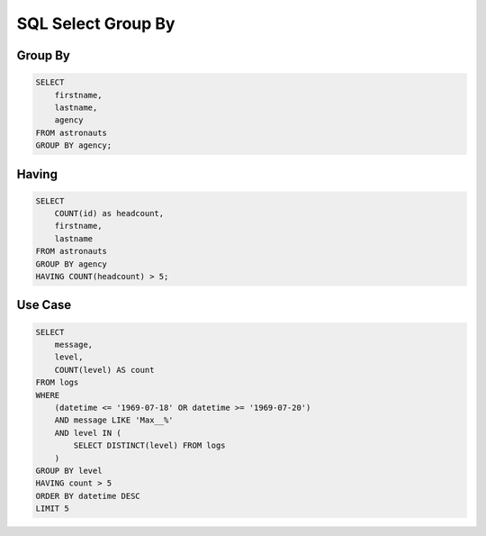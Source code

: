 SQL Select Group By
===================


Group By
--------
.. code-block:: sql

    SELECT
        firstname,
        lastname,
        agency
    FROM astronauts
    GROUP BY agency;


Having
------
.. code-block:: sql

    SELECT
        COUNT(id) as headcount,
        firstname,
        lastname
    FROM astronauts
    GROUP BY agency
    HAVING COUNT(headcount) > 5;


Use Case
--------
.. code-block:: sql

    SELECT
        message,
        level,
        COUNT(level) AS count
    FROM logs
    WHERE
        (datetime <= '1969-07-18' OR datetime >= '1969-07-20')
        AND message LIKE 'Max__%'
        AND level IN (
            SELECT DISTINCT(level) FROM logs
        )
    GROUP BY level
    HAVING count > 5
    ORDER BY datetime DESC
    LIMIT 5
